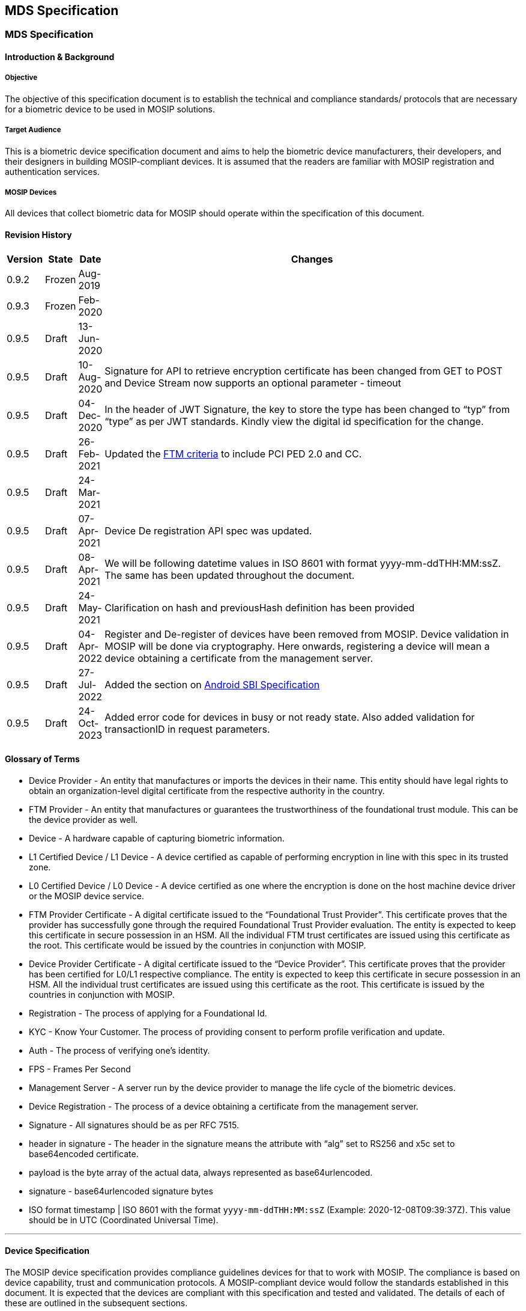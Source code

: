 == MDS Specification

=== MDS Specification 

==== Introduction & Background 

===== Objective 

The objective of this specification document is to establish the
technical and compliance standards/ protocols that are necessary for a
biometric device to be used in MOSIP solutions.

===== Target Audience 

This is a biometric device specification document and aims to help the
biometric device manufacturers, their developers, and their designers in
building MOSIP-compliant devices. It is assumed that the readers are
familiar with MOSIP registration and authentication services.

===== MOSIP Devices 

All devices that collect biometric data for MOSIP should operate within
the specification of this document.

==== Revision History 

[width="100%",cols="2%,1%,2%,95%",options="header",]
|===
|Version |State |Date |Changes
|0.9.2 |Frozen |Aug-2019 |

|0.9.3 |Frozen |Feb-2020 |

|0.9.5 |Draft |13-Jun-2020 |

|0.9.5 |Draft |10-Aug-2020 |Signature for API to retrieve encryption
certificate has been changed from GET to POST and Device Stream now
supports an optional parameter - timeout

|0.9.5 |Draft |04-Dec-2020 |In the header of JWT Signature, the key to
store the type has been changed to "`typ`" from "`type`" as per JWT
standards. Kindly view the digital id specification for the change.

|0.9.5 |Draft |26-Feb-2021 |Updated the
https://file+.vscode-resource.vscode-cdn.net/Users/keshavsingh/Downloads/MOSIP-Device-Service-Specification.md#certification[FTM
criteria] to include PCI PED 2.0 and CC.

|0.9.5 |Draft |24-Mar-2021 |

|0.9.5 |Draft |07-Apr-2021 |Device De registration API spec was updated.

|0.9.5 |Draft |08-Apr-2021 |We will be following datetime values in ISO
8601 with format yyyy-mm-ddTHH:MM:ssZ. The same has been updated
throughout the document.

|0.9.5 |Draft |24-May-2021 |Clarification on hash and previousHash
definition has been provided

|0.9.5 |Draft |04-Apr-2022 |Register and De-register of devices have
been removed from MOSIP. Device validation in MOSIP will be done via
cryptography. Here onwards, registering a device will mean a device
obtaining a certificate from the management server.

|0.9.5 |Draft |27-Jul-2022 |Added the section on
https://file+.vscode-resource.vscode-cdn.net/Users/keshavsingh/Downloads/MOSIP-Device-Service-Specification.md#android-sbi-specification[Android
SBI Specification]

|0.9.5 |Draft |24-Oct-2023 |Added error code for devices in busy or not
ready state. Also added validation for transactionID in request
parameters.
|===

==== Glossary of Terms 

* Device Provider - An entity that manufactures or imports the devices
in their name. This entity should have legal rights to obtain an
organization-level digital certificate from the respective authority in
the country.
* FTM Provider - An entity that manufactures or guarantees the
trustworthiness of the foundational trust module. This can be the device
provider as well.
* Device - A hardware capable of capturing biometric information.
* L1 Certified Device / L1 Device - A device certified as capable of
performing encryption in line with this spec in its trusted zone.
* L0 Certified Device / L0 Device - A device certified as one where the
encryption is done on the host machine device driver or the MOSIP device
service.
* FTM Provider Certificate - A digital certificate issued to the
"`Foundational Trust Provider`". This certificate proves that the
provider has successfully gone through the required Foundational Trust
Provider evaluation. The entity is expected to keep this certificate in
secure possession in an HSM. All the individual FTM trust certificates
are issued using this certificate as the root. This certificate would be
issued by the countries in conjunction with MOSIP.
* Device Provider Certificate - A digital certificate issued to the
"`Device Provider`". This certificate proves that the provider has been
certified for L0/L1 respective compliance. The entity is expected to
keep this certificate in secure possession in an HSM. All the individual
trust certificates are issued using this certificate as the root. This
certificate is issued by the countries in conjunction with MOSIP.
* Registration - The process of applying for a Foundational Id.
* KYC - Know Your Customer. The process of providing consent to perform
profile verification and update.
* Auth - The process of verifying one’s identity.
* FPS - Frames Per Second
* Management Server - A server run by the device provider to manage the
life cycle of the biometric devices.
* Device Registration - The process of a device obtaining a certificate
from the management server.
* Signature - All signatures should be as per RFC 7515.
* header in signature - The header in the signature means the attribute
with "`alg`" set to RS256 and x5c set to base64encoded certificate.
* payload is the byte array of the actual data, always represented as
base64urlencoded.
* signature - base64urlencoded signature bytes
* ISO format timestamp ++|++ ISO 8601 with the format
`yyyy-mm-ddTHH:MM:ssZ` (Example: 2020-12-08T09:39:37Z). This value
should be in UTC (Coordinated Universal Time).

'''''

==== Device Specification 

The MOSIP device specification provides compliance guidelines devices
for that to work with MOSIP. The compliance is based on device
capability, trust and communication protocols. A MOSIP-compliant device
would follow the standards established in this document. It is expected
that the devices are compliant with this specification and tested and
validated. The details of each of these are outlined in the subsequent
sections.

===== Device Capability 

The MOSIP-compliant device is expected to perform the following,

* Should have the ability to collect one or more biometric
* Should have the ability to sign the captured biometric image or
template.
* Should have the ability to protect secret keys
* Should have no mechanism to inject the biometric

===== Base Specifications for Devices 

For details about biometric data specifications please view the page
https://file+.vscode-resource.vscode-cdn.net/Users/keshavsingh/Downloads/Biometric-Specification.md[MOSIP
Biometric Specification].

We recommend that countries look at ergonomics, accessibility, ease of
usage, and common availability of devices while choosing devices for use
in registration and authentication scenarios.

'''''

==== Device Trust 

MOSIP-compliant devices provide a trusted environment for the devices to
be used in registration, KYC and AUTH scenarios. The trust level is
established based on the device support for trusted execution.

* L1 - The trust is provided by a secure chip with a secure execution
environment.
* L0 - The trust is provided at the software level. No hardware-related
trust exists. This type of compliance is used in controlled
environments.

===== Foundational Trust Module (FTM) 

The foundational trust module would be created using a secure
microprocessor capable of performing all required biometric processing
and secure storage of keys. The foundational device trust would satisfy
the below requirements.

* The module can securely generate, store and process cryptographic
keys.
* Generation of asymmetric keys and symmetric keys with TRNG.
* The module can protect keys from extraction.
* The module has to protect the keys from physical tampering,
temperature, frequency and voltage-related attacks.
* The module could withstand Hardware cloning.
* The module could withstand probing attacks
* The module provides memory segregation for cryptographic operations
and protection against buffer overflow attacks
* The module provides the ability to withstand cryptographic
side-channel attacks like Differential Power analysis attacks, Timing
attacks.
* CAVP validated the implementation of the cryptographic algorithm.
* The module can perform a cryptographically validatable secure boot.
* The module can run trusted applications.

The foundational device trust derived from this module is used to enable
trust-based computing for biometric capture. The foundational device
trust module provides a trusted execution environment based on the
following:

* Secure Boot
** Ability to cryptographically verify code before execution.
** Ability to check for integrity violations of the module/device.
** Halt upon failure.
** Ability to securely upgrade and perform forward-only upgrades, to
thwart downgrade attacks.
** SHA256 hash equivalent or above should be used for all hashing
requirements
** All root of trust is provisioned upon first boot or before.
** All upgrades would be considered a success only after the successful
boot with proper hash and signature verification.
** The boot should fail upon hash/signature failures and would never
operate in an intermediary state.
** A maximum of 10 failed attempts should lock the upgrade process and
brick the device. However, chip manufacturers can decide to be less than
10.
* Secure application
** Ability to run applications that are trusted.
** Protect against the downgrading of applications.
** Isolated memory to support cryptographic operations.
** All trust is anchored during the first boot and not modifiable.

*Certification*

The FTM should have at least one of the following certifications in each
category to meet the given requirement.

*Category: Cryptographic Algorithm Implementation*

* CAVP (RSA, AES, SHA256, TRNG (DRBGVS), ECC)

++{++% hint style="`info`" %} The supported algorithm and curves are
listed
https://file+.vscode-resource.vscode-cdn.net/Users/keshavsingh/Downloads/MOSIP-Device-Service-Specification.md#cryptography[here]
++{++% endhint %}

*Category: FTM Chip*

(ONE of the following certifications)

* FIPS 140-2 L3 or above
* PCI PTS 5 or above (Pre-certified)
* PCI - PED 2.0 or above (Pre-Certified)
* One of the following Common Criteria (CC) certification
** https://www.commoncriteriaportal.org/files/ppfiles/pp0035a.pdf
** https://www.commoncriteriaportal.org/files/ppfiles/pp0084a_pdf.pdf

*System/Device Level Tamper (optional)*

System/Device Level Tamper Responsiveness is recommended (not
mandatory). In this case, FTM should be capable of showcasing Tamper
Responsiveness (keys must be erased) against a tamper at the
system/device level.

*Threats to Protect*

The FTM should protect against the following threats.

* Hardware cloning attacks - Ability to protect against attacks that
could result in a duplicate with keys.
* Hardware Tamper attacks
** Physical tamper - No way to physically tamper and obtain its secrets.
** Voltage & frequency related attacks - Should shield against voltage
leaks and should prevent low voltage. The FTM should always be in either
the state operational normally or inoperable. The FTM should never be
operable when its input voltages are not met.
** Temperature attacks on the crypto block - Low or High the FTM are
expected to operate or reach an inoperable state. No state in between.
* Differential Power Analysis attack.
* Probing attacks - FTM should protect its surface area against any
probe-related attacks.
* Segregation of memory for execution of cryptographic operation (crypto
block should be protected from buffer overflow type attacks).
* Vulnerability of the cryptographic algorithm implementation.
* Attacks against secure boot & secure upgrade.
* TEE/Secure processor OS attack (if applicable).

*Foundational Trust Module Identity*

Upon FTM provider approval by the MOSIP adopters, the FTM provider would
submit a self-signed public certificate to the adopter. Let us call this
the FTM root. The adopter would use this certificate to seed their
device’s trust database. The FTM root and their key pairs should be
generated and stored in FIPS 140-2 Level 3 or more compliant devices
with no possible mechanism to extract the keys. The foundational module
upon its first boot is expected to generate a random asymmetric key pair
and provide the public part of the key to obtain a valid certificate.
The FTM provider would validate to ensure that the chip is unique and
would issue a certificate with the issuer set to an FTM certificate
chain. The entire certificate issuance would be in a secured
provisioning facility. Auditable upon notice by the adopters or its
approved auditors. The certificate issued to the module will have a
defined validity period as per the MOSIP certificate policy document
defined by the MOSIP adopters. This certificate and private key within
the FTM chip is expected to be in its permanent memory.

++{++% hint style="`info`" %} The validity of the chip certificate can
not exceed 20 years from the date of manufacturing. ++{++% endhint %}

===== Device 

MOSIP devices are most often used to collect biometrics. The devices are
expected to follow the specification for all levels of compliance and
their usage. The MOSIP devices fall under the category of Trust Level 3
(TL3) as defined in MOSIP architecture. At TL3 device is expected to be
whitelisted with a fully capable PKI and secure storage of keys at the
hardware.

* L0 - A device can obtain L0 certification when it uses a
software-level cryptographic library with no secure boot or FTM. These
devices will follow different device identities and the same would be
mentioned as part of exception flows.
* L1 - A device can obtain L1 certification when it is built in a secure
facility with one of the certified FTM.

*Device Identity*

All devices that connect to MOSIP must be identifiable. MOSIP believes
in cryptographic Identity as its basis for trust.

*Physical ID*

An identification mark that shows MOSIP compliance and a readable unique
device serial number (minimum of 12 alphanumeric characters) make and
model. The same information has to be available over a 2D QR Code or
Barcode. This is to help field support and validation.

*Digital ID*

A digital device ID in MOSIP would be a signed JSON (RFC 7515) as
follows:

....
{
  "serialNo": "Serial number",
  "make": "Make of the device",
  "model": "Model of the device",
  "type": "Type of the biometric device",
  "deviceSubType": "Subtypes of the biometric device",
  "deviceProvider": "Device provider name",
  "deviceProviderId": "Device provider id",
  "dateTime": "Current datetime in ISO format"
}
....

Signed with the JSON Web Signature (RFC 7515) using the "`Foundational
Trust Module`" Identity key, this data is the fundamental identity of
the device. Every MOSIP-compliant device will need the foundational
trust module.

The only exception to this rule is for the L0-compliant devices that
have the purpose of "`Registration`". L0 devices would sign the Digital
Id with the device key.

A signed digital ID would look as follows:

....
"digitalId": "base64urlencoded(header).base64urlencoded(payload).base64urlencoded(signature)"
....

The header in the digital id would have:

....
"alg": "RS256",
"typ": "JWT",
"x5c": "<Certificate of the FTM chip, If in case the chain of certificates are sent then the same will be ignored">
....

MOSIP assumes that the first certificate in the x5c is the FTM’s chip
public certificate issued by the FTM root certificate.

An unsigned digital ID would look as follows:

....
"digitalId": "base64urlencoded(payload)"
....

Payload is the Digital ID JSON object.

++{++% hint style="`info`" %} For an L0 unregistered device, the digital
id will be unsigned. In all other scenarios, except for a discovery
call, the digital ID will be signed either by the chip key (L1) or the
device key (L0). ++{++% endhint %}

*Accepted Values for Digital ID*

[width="100%",cols="6%,94%",options="header",]
|===
|Parameters |Description
|serialNo |
|make |
|model |
|type |
|deviceSubType |
|deviceProvider |
|dateTime |
|===

===== Keys 

List of keys used in the device and their explanation.

* *Device Key*

Each biometric device would contain an authorized private key after the
device registration. This key is rotated frequently based on the
requirement of the respective adopter of MOSIP. By default, MOSIP
recommends a 30-day key rotation policy for the device key. The device
keys are created by the device providers inside the FTM during a
successful registration. The device keys are used for signing the
biometric. More details of the signing and its usage will be
https://file+.vscode-resource.vscode-cdn.net/Users/keshavsingh/Downloads/MOSIP-Device-Service-Specification.md#device-service-communication-interfaces[here].
This key is issued by the device provider and the certificate of the
device key is issued by the device provider key which in turn is issued
by the MOSIP adopter after approval of the device provider’s specific
model.

* *FTM Key*

The FTM key is the root of the identity. This key is created by the FTM
provider during the manufacturing/provisioning stage. This is a
permanent key and would never be rotated. This key is used to sign the
Digital ID.

* *MOSIP Key*

The MOSIP key is the public key provided by the MOSIP adopter. This key
is used to encrypt the biometric. Details of the encryption are listed
below. We recommend rotating this key every 1 year.

==== Device Service - Communication Interfaces 

The section explains the necessary details of the biometric device
connectivity, accessibility, discover-ability and protocols used to
build and communicate with the device.

The device should implement only the following set of APIs. All the APIs
are independent of the physical layer and the operating system, with the
invocation being different across operating systems. While the operating
system names are defined in this spec a similar technology can be used
for unspecified operating systems. It is expected that the device
service ensures that the device is connected locally to the host.

===== Device Discovery 

Device discovery would be used to identify MOSIP-compliant devices in a
system by the applications. The protocol is designed as a simple
plug-and-play with all the necessary abstractions to the specifics.

*Device Discovery Request*

....
{
  "type": "type of the device"
}
....

*Accepted Values for Device Discovery Request*

* type - "`Biometric Device`", "`Finger`", "`Face`", "`Iris`"

++{++% hint style="`info`" %} "`Biometric Device`" - is a special type
and is used in case you are looking for any biometric device. ++{++%
endhint %}

*Device Discovery Response*

....
[
  {
    "deviceId": "Internal ID",
    "deviceStatus": "Device status",
    "certification": "Certification level",
    "serviceVersion": "Device service version",
    "deviceSubId": ["Array of supported device sub Ids"],
    "callbackId": "Base URL to reach the device",
    "digitalId": "Unsigned Digital ID of the device",
    "deviceCode": "Same as serialNo in digital ID",
    "specVersion": ["Array of supported MDS specification version"],
    "purpose": "Auth or Registration or empty if not registered",
    "error": {
      "errorCode": "101",
      "errorInfo": "Invalid JSON Value Type For Discovery.."
    }
  },
  ...
]
....

*Accepted Values for Device Discovery Response*

[width="100%",cols="3%,97%",options="header",]
|===
|Parameters |Description
|deviceStatus |

|certification |Allowed values are "`L0`" or "`L1`" based on the level
of certification.

|serviceVersion |Device service version.

|deviceId |Internal ID to identify the actual biometric device within
the device service.

|deviceSubId |

|callbackId |

|digitalId |Digital ID as per the Digital ID definition but it will not
be signed.

|deviceCode |Same as serialNo in digital ID.

|specVersion |An array of supported MDS specification versions. The
array element zero will always contain the spec version using which the
response is created.

|purpose |Purpose of the device in the MOSIP ecosystem. Allowed values
are "`Auth`" or "`Registration`".

|error |Relevant errors as defined under the
https://file+.vscode-resource.vscode-cdn.net/Users/keshavsingh/Downloads/MOSIP-Device-Service-Specification.md#error-codes[error
section] of this document.

|error.errorCode |A standardized error code is defined in the
https://file+.vscode-resource.vscode-cdn.net/Users/keshavsingh/Downloads/MOSIP-Device-Service-Specification.md#error-codes[error
code section].

|error.errorInfo |Description of the error that can be displayed to the
end user. Multi-lingual support.
|===

++{++% hint style="`info`" %}

* The response is an array that we could have a single device
enumerating with multiple biometric options.
* The service should ensure to respond only if the type parameter
matches the type of device or the type parameter is a "`Biometric
Device`".
* This response is a direct JSON as shown in the response. ++{++%
endhint %}

*Windows/Linux*

All the device API will be based on the HTTP specification. The device
always binds to any of the available ports ranging from 4501 - 4600. The
IP address used for binding has to be 127.0.0.1 and not localhost.

The applications that require access to MOSIP devices could discover
them by sending the HTTP request to the supported port range. We will
call this port the device++_++service++_++port in the rest of the
document.

*_HTTP Request:_*

....
MOSIPDISC http://127.0.0.1:<device_service_port>/device
HOST: 127.0.0.1: <device_service_port>
EXT: <app name>
....

*_HTTP Response:_*

....
HTTP/1.1 200 OK
CACHE-CONTROL:no-store
LOCATION:http://127.0.0.1:<device_service_port>
Content-Length: length in bytes of the body
Content-Type: application/json
Connection: Closed
....

++{++% hint style="`info`" %}

* The payloads are JSON in both cases and are part of the body.
* CallbackId would be set to the
`http://127.0.0.1:++<++device++_++service++_++port++>++/`. So, the
caller will use the respective HTTP verb/method and the URL to call the
service. ++{++% endhint %}

*Android*

For details on android specifications please view the section -
https://file+.vscode-resource.vscode-cdn.net/Users/keshavsingh/Downloads/MOSIP-Device-Service-Specification.md#android-sbi-specification[Android
SBI Specification].

===== Device Info 

The device information API would be used to identify the MOSIP-compliant
devices and their status by the applications.

*Device Info Request*

NA

*Accepted Values for Device Info Request*

NA

*Device Info Response*

....
[
  {
    "deviceInfo": {
      "deviceStatus": "Current status",
      "deviceId": "Internal ID",
      "firmware": "Firmware version",
      "certification": "Certification level",
      "serviceVersion": "Device service version",
      "deviceSubId": ["Array of supported device sub Ids"],
      "callbackId": "Baseurl to reach the device",
      "digitalId": "Signed digital id as described in the digital id section of this document.",
      "deviceCode": "Same as serialNo in digital ID",
      "env": "Target environment",
      "purpose": "Auth or Registration",
      "specVersion": ["Array of supported MDS specification version"],
    },
    "error": {
      "errorCode": "101",
      "errorInfo": "Invalid JSON Value "
    }
  }
  ...
]
....

So the API would respond in the following format.

....
[
  {
    "deviceInfo": "base64urlencode(header).base64urlencode(payload).base64urlencode(signature)"
    "error": {
      "errorCode": "100",
      "errorInfo": "Device not registered. In this case, the device info will be only base64urlencode(payload)"
    }
  }
]
....

*Allowed values for Device Info Response*

[width="100%",cols="5%,95%",options="header",]
|===
|Parameters |Description
|deviceInfo |

|deviceInfo.deviceStatus |

|deviceInfo.deviceId |Internal Id to identify the actual biometric
device within the device service.

|deviceInfo.firmware |

|deviceInfo.certification |

|deviceInfo.serviceVersion |The version of the MDS specification that is
supported.

|deviceInfo.deviceId |Internal ID to identify the actual biometric
device within the device service.

|deviceSubId |

|deviceInfo.callbackId |

|deviceInfo.digitalId |

|deviceInfo.env |

|deviceInfo.purpose |

|deviceInfo.specVersion |An array of supported MDS specification
versions. The array element Zero will always contain the spec version
using which the response is created.

|error |Relevant errors as defined under the
https://file+.vscode-resource.vscode-cdn.net/Users/keshavsingh/Downloads/MOSIP-Device-Service-Specification.md#error-codes[error
section] of this document.

|error.errorCode |A standardized error code is defined in the
https://file+.vscode-resource.vscode-cdn.net/Users/keshavsingh/Downloads/MOSIP-Device-Service-Specification.md#error-codes[error
code section].

|error.errorInfo |Description of the error that can be displayed to the
end user. Multi-lingual support.
|===

++{++% hint style="`info`" %}

* The response is an array that we could have a single device
enumerating with multiple biometric options.
* The service should ensure to respond only if the type parameter
matches the type of device or the type parameter is a "`Biometric
Device`". ++{++% endhint %}

*Windows/Linux*

The applications that require more details of the MOSIP devices could
get them by sending the HTTP request to the supported port range. The
device always binds to any of the available ports ranging from 4501 -
4600. The IP address used for binding has to be 127.0.0.1 and not
localhost.

*_HTTP Request:_*

....
MOSIPDINFO http://127.0.0.1:<device_service_port>/info
HOST: 127.0.0.1:<device_service_port>
EXT: <app name>
....

*_HTTP Response:_*

....
HTTP/1.1 200 OK
CACHE-CONTROL:no-store
LOCATION:http://127.0.0.1:<device_service_port>
Content-Length: length in bytes of the body
Content-Type: application/json
Connection: Closed
....

++{++% hint style="`info`" %} The payloads are JSON in both cases and
are part of the body. ++{++% endhint %}

*Android*

For details on android specifications please view the section -
https://file+.vscode-resource.vscode-cdn.net/Users/keshavsingh/Downloads/MOSIP-Device-Service-Specification.md#android-sbi-specification[Android
SBI Specification].

===== Capture 

The capture request would be used to capture a biometric from
MOSIP-compliant devices by the applications. The captured call will
respond with success to only one call at a time. So, in case of a
parallel call, the device info details are sent with the status
"`Busy`".

*Capture Request*

....
{
  "env": "Target environment",
  "purpose": "Auth or Registration",
  "specVersion": "Expected version of the MDS spec",
  "timeout": "Timeout for capture",
  "captureTime": "Capture request time in ISO format",
  "domainUri": "URI of the auth server",
  "transactionId": "Transaction Id for the current capture",
  "bio": [
    {
      "type": "Type of the biometric data",
      "count":  "Finger/Iris count, in case of face max, is set to 1",
      "bioSubType": ["Array of subtypes"],
      "requestedScore": "Expected quality score that should match to complete a successful capture",
      "deviceId": "Internal Id",
      "deviceSubId": "Specific Device Sub Id",
      "previousHash": "Hash of the previous block"
    }
  ],
  "customOpts": {
    //Max of 50 key-value pairs. This is so that vendor-specific parameters can be sent if necessary. The values cannot be hardcoded and have to be configured by the apps server and should be modifiable upon need by the applications. Vendors are free to include additional parameters and fine-tuning parameters. None of these values should go undocumented by the vendor. No sensitive data should be available in the customOpts.
  }
}
....

++{++% hint style="`info`" %} The count value should be driven by the
count of the bioSubType for Iris and Finger. For Face, there will be no
bioSubType but the count should be "`1`". ++{++% endhint %}

*Allowed Values for Capture Request*

[width="100%",cols="4%,96%",options="header",]
|===
|Parameters |Description
|env |

|purpose |

|specVersion |Expected version of MDS specification.

|timeout |

|captureTime |

|domainUri |

|transactionId |

|bio.type |Allowed values are "`Finger`", "`Iris`" or "`Face`".

|bio.count |

|bio.bioSubType |

|bio.requestedScore |Upon reaching the quality score the biometric
device is expected to auto-capture the image. If the requested score is
not met, until the timeout, the best frame during the capture sequence
must be captured/returned. This value will be scaled from 0 - 100 for
NFIQ v1.0. The logic for scaling is mentioned below.

|bio.deviceId |Internal Id to identify the actual biometric device
within the device service.

|bio.deviceSubId |

|bio.previousHash |For the first capture, the previousHash is the SHA256
hash of an empty UTF-8 string. From the second capture the previous
capture’s "`hash`" is used as input. This is used to chain all the
captures across modalities so all captures have happened for the same
transaction and during the same time.

|customOpts |
|===

NFIQ v1.0 on a scale of 0-100 (quality score).

[cols=",",options="header",]
|===
|Scale |NFIQ v1.0
|81 - 100 |1
|61 - 80 |2
|41 - 60 |3
|21 - 40 |4
|0 - 20 |5
|===

*Capture Response*

....
{
  "biometrics": [
    {
      "specVersion": "MDS spec version",
      "data": {
        "digitalId": "digital Id as described in this document",
        "deviceCode": "Same as serialNo in digital ID",
        "deviceServiceVersion": "MDS version",
        "bioType": "Finger",
        "bioSubType": "UNKNOWN",
        "purpose": "Auth or Registration",
        "env": "Target environment",
        "domainUri": "URI of the auth server",
        "bioValue": "Encrypt biodata (ISO) with random 256-bit AES key (session key) and encode encrypted biodata with base64 URL safe encoding.",
        "transactionId": "Unique transaction id",
        "timestamp": "Capture datetime in ISO format",
        "requestedScore": "Floating point number to represent the minimum required score for the capture",
        "qualityScore": "Floating point number representing the score for the current capture"
      },
      "hash": "sha256 in hex format in upper case (previous "hash" + sha256 hash of the current biometric ISO data before encryption)",
      "sessionKey": "Encrypt the session key (used to encrypt the bioValue) with MOSIP public key and encode encrypted session key with base64 URL safe encoding.",
      "thumbprint": "SHA256 representation of the certificate (HEX encoded) that was used for encryption of session key. All texts to be treated as uppercase without any spaces or hyphens.",
      "error": {
        "errorCode": "101",
        "errorInfo": "Invalid JSON Value"
      }
    },
    {
      "specVersion": "MDS spec version",
      "data": {
        "digitalId": "Digital Id as described in this document",
        "deviceCode": "Same as serialNo in digital ID",
        "deviceServiceVersion": "MDS version",
        "bioType": "Finger",
        "bioSubType": "Left IndexFinger",
        "purpose": "Auth or Registration",
        "env": "target environment",
        "domainUri": "URI of the auth server",
        "bioValue": "Encrypt biodata (ISO) with random 256-bit AES key (session key) and encode encrypted biodata with base64 URL safe encoding.",
        "transactionId": "unique transaction id",
        "timestamp": "Capture datetime in ISO format",
        "requestedScore": "Floating point number to represent the minimum required score for the capture",
        "qualityScore": "Floating point number representing the score for the current capture"
      },
      "hash": "sha256 in hex format in upper case (previous "hash" + sha256 hash of the current biometric ISO data before encryption)",
      "sessionKey": "Encrypt the session key (used to encrypt the biovalue) with MOSIP public key and encode encrypted session key with base64 URL safe encoding.",
      "thumbprint": "SHA256 representation of the certificate (HEX encoded) that was used for encryption of session key. All texts to be treated as uppercase without any spaces or hyphens.",
      "error": {
        "errorCode": "101",
        "errorInfo": "Invalid JSON Value"
      }
    }
  ]
}
....

*Accepted Values for Capture Response*

[width="100%",cols="7%,93%",options="header",]
|===
|Parameters |Description
|specVersion |The version of the MDS specification using which the
response was generated.

|data |

|data.digitalId |

|data.deviceCode |Same as serialNo in digital ID.

|data.deviceServiceVersion |MDS version

|data.bioType |Allowed values are "`Finger`", "`Iris`" or "`Face`".

|data.bioSubType |

|data.purpose |

|data.env |

|data.domainUri |

|data.bioValue |Biometric data is encrypted with a random symmetric (AES
GCM) key and base-64-URL encoded. For symmetric key encryption of
bioValue, (biometrics.data.timestamp XOR transactoinId) is computed and
the last 16 bytes and the last 12 bytes of the results are set as the
aad and the IV(salt) respectively. Look at the Authentication document
to understand more about encryption.

|data.transactionId |Same transactionId shared in the request should be
used.

|data.timestamp |

|data.requestedScore |Floating point number to represent the minimum
required score for the capture. This value will be scaled from 0 - 100
for NFIQ v1.0. The logic for scaling is mentioned above.

|data.qualityScore |The floating point number represents the score for
the current capture. This value will be scaled from 0 - 100 for NFIQ
v1.0. The logic for scaling is mentioned above.

|hash |sha256 in hex format in upper case (previous "`hash`" {plus}
sha256 hash of the current biometric ISO data before encryption)

|sessionKey |The session key (used for the encryption of the biodata
(ISO)) is encrypted using the MOSIP public certificate with
RSA/ECB/OAEPWITHSHA-256ANDMGF1PADDING algorithm and then encode the
encrypted session key with base64 URL safe encoding.

|thumbprint |SHA256 representation of the certificate (HEX encoded) that
was used for encryption of the session key. All texts are to be treated
as uppercase without any spaces or hyphens.

|error |Relevant errors as defined under the
https://file+.vscode-resource.vscode-cdn.net/Users/keshavsingh/Downloads/MOSIP-Device-Service-Specification.md#error-codes[error
section] of this document.

|error.errorCode |Standardized error code defined in the
https://file+.vscode-resource.vscode-cdn.net/Users/keshavsingh/Downloads/MOSIP-Device-Service-Specification.md#error-codes[error
code section].

|error.errorInfo |Description of the error that can be displayed to the
end-user. Multi-lingual support.
|===

The entire data object is sent in JWT format. So, the data object will
look like this:

....
"data" : "base64urlencode(header).base64urlencode(payload).base64urlencode(signature)
payload - is defined as the entire byte array of the data block.
....

*Windows/Linux*

The applications that require capturing biometric data from a MOSIP
device could do so by sending the HTTP request to the supported port
range.

*_HTTP Request:_*

....
CAPTURE [http://127.0.0.1:<device_service_port>/capture](http://127.0.0.1/capture)
HOST: 127.0.0.1: <apps port>
EXT: <app name>
....

*_HTTP Response:_*

....
HTTP/1.1 200 OK
CACHE-CONTROL:no-store
LOCATION:[http://127.0.0.1](http://127.0.0.1):<device_service_port>
Content-Length: length in bytes of the body
Content-Type: application/json
Connection: Closed
....

++{++% hint style="`info`" %} The payloads are JSON in both cases and
are part of the body. ++{++% endhint %}

*Android*

For details on android specifications please view the section -
https://file+.vscode-resource.vscode-cdn.net/Users/keshavsingh/Downloads/MOSIP-Device-Service-Specification.md#android-sbi-specification[Android
SBI Specification].

===== Device Stream 

The device would open a stream channel to send live video streams. This
would help when there is an assisted operation to collect biometrics.
Please note the stream APIs are available only for the registration
environment.

Used only for registration module-compatible devices. This API is
visible only for the devices that are registered for the purpose of
"`Registration`".

*Device Stream Request*

....
{
  "deviceId": "Internal Id",
  "deviceSubId": "Specific device sub Id",
  "timeout": "Timeout for stream"
}
....

*Allowed Values for device Stream Request*

[width="100%",cols="2%,98%",options="header",]
|===
|Parameters |Description
|deviceId |Internal Id to identify the actual biometric device within
the device service.

|deviceSubId |

|timeout |
|===

*Device Stream Response*

Live Video stream with a quality of 3 frames per second or more using
https://en.wikipedia.org/wiki/Motion_JPEG[M-JPEG].

++{++% hint style="`info`" %} The preview should have quality markings
and segment markings. The preview would also be used to display an error
message on the user screen. All error messages should be localized.
++{++% endhint %}

*Error Response for Device Stream*

....
{
  "error": {
    "errorCode": "202",
    "errorInfo": "No Device Connected."
  }
}
....

*Windows/Linux*

The applications that require more details of the MOSIP devices could
get them by sending the HTTP request to the supported port range.

*_HTTP Request:_*

....
STREAM   http://127.0.0.1:<device_service_port>/stream
HOST: 127.0.0.1: <apps port>
EXT: <app name>
....

*_HTTP Response:_* HTTP Chunk of frames to be displayed. Minimum frames
3 per second.

*Android*

For details on android specifications please view the section -
https://file+.vscode-resource.vscode-cdn.net/Users/keshavsingh/Downloads/MOSIP-Device-Service-Specification.md#android-sbi-specification[Android
SBI Specification].

===== Registration Capture 

The registration client application will discover the device. Once the
device is discovered the status of the device is obtained with the
device info API. During the registration, the registration client sends
the RCAPTURE API and the response will provide the actual biometric data
in a digitally signed non-encrypted form. When the Device Registration
Capture API is called the frames should not be added to the stream. The
device is expected to send the images in ISO format.

The `requestedScore` is on a scale of 1-100 (NFIQ v2.0 for
fingerprints). So, in cases where you have four fingers the average of
all will be considered for the capture threshold. The device would
always send the best frame during the capture time even if the requested
score is not met.

The API is used by devices that are compatible with the registration
module. This API should not be supported by devices that are compatible
with authentication.

*Registration Capture Request*

....
{
  "env":  "Target environment",
  "purpose": "Auth or Registration",
  "specVersion": "Expected MDS spec version",
  "timeout": "Timeout for registration capture",
  "captureTime": "Time of capture request in ISO format",
  "transactionId": "Transaction Id for the current capture",
  "bio": [
    {
      "type": "Type of the biometric data",
      "count":  "Finger/Iris count, in case of face max, is set to 1",
      "bioSubType": ["Array of subtypes"], //Optional
      "exception": ["Finger or Iris to be excluded"],
      "requestedScore": "Expected quality score that should match to complete a successful capture",
      "deviceId": "Internal Id",
      "deviceSubId": "Specific device Id",
      "previousHash": "Hash of the previous block"
    }
  ],
  "customOpts": {
    //max of 50 key-value pairs. This is so that vendor-specific parameters can be sent if necessary. The values cannot be hardcoded and have to be configured by the apps server and should be modifiable upon need by the applications. Vendors are free to include additional parameters and fine-tuning parameters. None of these values should go undocumented by the vendor. No sensitive data should be available in the customOpts.
  }
}
....

++{++% hint style="`info`" %} To capture the exception photo exception
value for Iris or Finger should be sent in bio.exception for bio.type =
'`Face`'. ICAO checks are not mandatory here but one face must be
present within the frame. ++{++% endhint %}

*Accepted Values for Registration Capture Request*

[width="100%",cols="4%,96%",options="header",]
|===
|Parameters |Description
|env |

|purpose |

|specVersion |Expected version of MDS specification.

|timeout |

|captureTime |

|transactionId |

|bio.type |Allowed values are "`Finger`", "`Iris`" or "`Face`".

|bio.count |

|bio.bioSubType |

|bio.exception |

|bio.requestedScore |Upon reaching the quality score the biometric
device is expected to auto capture the image.

|bio.deviceId |Internal Id to identify the actual biometric device
within the device service.

|bio.deviceSubId |

|bio.previousHash |For the first capture the previousHash is the SHA256
hash of an empty UTF-8 string. From the second capture the previous
capture’s "`hash`" is used as input. This is used to chain all the
captures across modalities so all captures have happened for the same
transaction and during the same time.

|customOpts |
|===

*Registration Capture Response*

....
{
  "biometrics": [
    {
      "specVersion": "MDS Spec version",
      "data": {
        "digitalId": "Digital id of the device as per the Digital Id definition..",
        "bioType": "Biometric type",
        "deviceCode": "Same as serialNo in digital ID",
        "deviceServiceVersion": "MDS version",
        "bioSubType": "Left IndexFinger",
        "purpose": "Auth or Registration",
        "env": "Target environment",
        "bioValue": "base64urlencoded biometrics (ISO format)",
        "transactionId": "Unique transaction id sent in request",
        "timestamp": "2019-02-15T10:01:57Z",
        "requestedScore": "Floating point number to represent the minimum required score for the capture. This ranges from 0-100.",
        "qualityScore": "Floating point number representing the score for the current capture. This ranges from 0-100."
      },
      "hash": "sha256 in hex format in upper case (previous "hash" + sha256 hash of the current biometric ISO data)",    
      "error": {
        "errorCode": "101",
        "errorInfo": "Invalid JSON Value Type For Discovery.. ex: {type: 'Biometric Device' or 'Finger' or 'Face' or 'Iris' } "
      }
    },
    {
      "specVersion": "MDS Spec version",
      "data": {
        "deviceCode": "Same as serialNo in digital ID",
        "bioType": "Finger",
        "digitalId": "Digital id of the device as per the Digital Id definition.",
        "deviceServiceVersion": "MDS version",
        "bioSubType": "Left MiddleFinger",
        "purpose": "Auth or Registration",
        "env": "Target environment",
        "bioValue": "base64urlencoded extracted biometric (ISO format)",
        "transactionId": "Unique transaction id sent in request",
        "timestamp": "2019-02-15T10:01:57Z",
        "requestedScore": "Floating point number to represent the minimum required score for the capture. This ranges from 0-100",
        "qualityScore": "Floating point number representing the score for the current capture. This ranges from 0-100"
      },
      "hash": "sha256 in hex format in upper case (previous "hash" + sha256 hash of the current biometric ISO data)",
      "error": {
        "errorCode": "101",
        "errorInfo": "Invalid JSON Value Type For Discovery.. ex: {type: 'Biometric Device' or 'Finger' or 'Face' or 'Iris' }"
      }
    }
  ]
}
....

*Allowed Values for Registration Capture Response*

[width="100%",cols="8%,92%",options="header",]
|===
|Parameters |Description
|specVersion |Version of the MDS specification using which the response
was generated.

|data |

|data.bioType |Allowed values are "`Finger`", "`Iris`" or "`Face`".

|data.digitalId |

|data.bioSubType |

|data.deviceServiceVersion |MDS Version

|data.env |

|data.purpose |

|data.bioValue |Base64-URL-encoded biometrics (in ISO format)

|data.transactionId |Same transactionId shared in the request should be
used.

|data.timestamp |

|data.requestedScore |Floating point number to represent the minimum
required score for the capture.

|data.qualityScore |Floating point number representing the score for the
current capture.

|hash |sha256 in hex format in upper case (previous "`hash`" {plus}
sha256 hash of the current biometric ISO data).

|error |Relevant errors as defined under the
https://file+.vscode-resource.vscode-cdn.net/Users/keshavsingh/Downloads/MOSIP-Device-Service-Specification.md#error-codes[error
section] of this document.

|error.errorCode |Standardized error code defined in the
https://file+.vscode-resource.vscode-cdn.net/Users/keshavsingh/Downloads/MOSIP-Device-Service-Specification.md#error-codes[error
code section].

|error.errorInfo |Description of the error that can be displayed to end
user. Multi lingual support.
|===

*Windows/Linux*

The applications that require more details of the MOSIP devices could
get them by sending the HTTP request to the supported port range.

*_HTTP Request:_*

....
RCAPTURE  http://127.0.0.1:<device_service_port>/capture
HOST: 127.0.0.1: <apps port>
EXT: <app name>
....

*_HTTP Response:_* HTTP response.

*Android*

For details on android specifications please view the section -
https://file+.vscode-resource.vscode-cdn.net/Users/keshavsingh/Downloads/MOSIP-Device-Service-Specification.md#android-sbi-specification[Android
SBI Specification].

'''''

==== Certificates 

The MOSIP server would provide the following retrieve encryption
certificate API which is white-listed to the management servers of the
device provider or their partners.

===== Retrieve Encryption Certificate Request URL 

`POST https://++{++base++_++url}/v1/masterdata/device/encryptioncertficates`

*Version:* v1

===== Retrieve Encryption Certificate Request 

....
{
  "id": "io.mosip.auth.country.certificate",
  "version": "certificate server API version as defined above",
  "request": {
    "data": {
      "env":  "target environment",
      "domainUri": "uri of the auth server"
    }
  },
  "requesttime": "current timestamp in ISO format"
}
....

The request is sent in a JWT format. So the final request will look like
this:

....
"request": {
  "data": "base64urlencode(header).base64urlencode(payload).base64urlencode(signature)"
}
....

===== Accepted Values for Retrieve Certificate Request 

....
env - Allowed values are Staging| Developer| Pre-Production | Production
domainUri - unique uri per auth providers. This can be used to federate across multiple providers or countries or unions.
....

===== Encryption Certificate Response 

....
{
  "id": "io.mosip.auth.country.certificate",
  "version": "certificate server API version as defined above",
  "responsetime": "Current time in ISO format",
  "response": [
    {
      "certificate": "base64encoded certificate as x509 V3 format"
    }
  ]
}
....

The entire response is sent in a JWT format. So the final response will
look like this:

....
"response" : "base64urlencode(header).base64urlencode(payload).base64urlencode(signature)"
....

'''''

==== Management Server and Management Client 

===== Management Server Functionalities and Interactions 

The management server has the following objectives.

[arabic]
. Validate the devices to ensure they genuine devices from the
respective device provider. This can be achieved using the device info
and the certificates for the Foundational Trust Module.
. Register the genuine device with the MOSIP device server.
. Manage/Sync time between the end device and the server. The time to be
synced should be the only trusted time accepted by the device.
. Ability to issue commands to the end device for
[arabic]
.. De-registration of the device (Device Keys)
.. Collect device information to maintain, manage, support and upgrade a
device remotely.
. A central repository of all the approved devices from the device
provider.
. Safe storage of keys using HSM FIPS 140-2 Level 3. These keys are used
to issue the device certificate upon registration. The Management Server
is created and hosted by the device provider outside of MOSIP software.
The communication protocols between the MDS and the Management Server
can be decided by the respective device provider. Such communication
should be restricted to the above-specified interactions only. No
transactional information should be sent to this server.
. Should have the ability to push updates from the server to the client
devices.

++{++% hint style="`info`" %} _As there is no adopter-specific
information being exchanged at the management server or the FTM
provisioning server, there are no mandates from MOSIP where these are
located globally. However, the adopter is recommended to have an audit
and contractual mechanisms to validate the compliance of these
components at any point in time._ ++{++% endhint %}

===== Management Client 

The management client is the interface that connects the device with the
respective management server. The communication between the management
server and its clients must be designed with scalability, robustness,
performance and security. The management server may add many more
capabilities than what is described here, But the basic security
objectives should be met at all times irrespective of the offerings.

[arabic]
. For better and more efficient handling of the device at large volumes,
we expect the devices to auto-register to the Management Server.
. All communication to the server and from the server should follow the
below properties.
[arabic]
.. All communication is digitally signed with the approved algorithms
.. All communication to the server is encrypted using one of the
approved public key cryptography (HTTPS – TLS1.2/1.3 is required with
one of the
https://file+.vscode-resource.vscode-cdn.net/Users/keshavsingh/Downloads/MOSIP-Device-Service-Specification.md#cryptography[approved
algorithms].
.. All request has timestamps attached in ISO format to the milliseconds
inside the signature.
.. All communication back and forth should have the signed digital id as
one of the attributes.
. It’s expected that auto-registration has an absolute way to identify
and validate the devices.
. The management client should be able to detect the devices in a
plug-and-play model.
. All key rotations should be triggered from the server.
. Should have the ability to detect if it’s speaking to the right
management server.
. All upgrades should be verifiable and the client should have the
ability to verify software upgrades.
. Should not allow any downgrade of software.
. Should not expose any API to capture biometrics. The management server
should have no ability to trigger a capture request.
. No logging of biometric data is allowed. (Both in the encrypted and
unencrypted format)

'''''

==== Compliance 

*L1 Certified Device / L1 Device* - A device certified as capable of
performing encryption on the device inside its trusted zone. +
*L0 Certified Device / L0 Device* - A device certified as one where the
encryption is done on the host inside its device driver or the MOSIP
device service.

===== Secure Provisioning 

Secure provisioning applies to both the FTM and the Device providers.

[arabic]
. The devices and FTM should have a mechanism to protect against
fraudulent attempts to create or replicate.
. The device and FTM trust should be programmed in a secure facility
that is certified by the respective MOSIP adopters.
. The organization should have a mechanism to segregate the FTMs and
Devices built for MOSIP using a cryptographically valid and repeatable
process.
. All debug options within the FTM or device should be disabled
permanently
. All key creations need for provisioning should happen automatically
using FIPS 140-2 Level 3 or higher devices. No individual or group or
organization should have a mechanism to influence this behaviour.
. Before the devices/FTM leaves the secure provisioning facility all the
necessary trust should be established and should not be re-programmable.

++{++% hint style="`info`" %}

* As there is no adopter-specific information being exchanged at the
management server or the FTM provisioning server, there are no mandates
from MOSIP where these are located globally. However, the adopter is
recommended to have an audit and contractual mechanisms to validate the
compliance of these components at any point in time.++*++ ++{++% endhint
%}

===== Compliance Level 

[cols=",",options="header",]
|===
|API |Compatible
|Device Discovery |L0/L1
|Device Info |L0/L1
|Capture |L1
|Registration Capture |L0/L1
|===

'''''

==== Cryptography 

Supported algorithms:

[width="100%",cols="38%,12%,6%,44%",options="header",]
|===
|Usage |Algorithm |Key Size |Storage
|Encryption of biometrics - Session Key |AES |++>++=256 |No storage, Key
is created with TRNG/DRBG inside FTM

|Encryption session key data outside of FTM |RSA OAEP |++>++=2048 |FTM
trusted memory

|Encryption session key data outside of FTM |ECC curve 25519 |++>++=256
|FTM trusted memory

|Biometric Signature |RSA |++>++=2048 |Key never leaves FTM created and
destroyed

|Biometric Signature |ECC curve 25519 |++>++=256 |Key never leaves FTM
created and destroyed

|Secure Boot |RSA |++>++=256 |FTM trusted memory

|Secure Boot |ECC curve 25519 |++>++=256 |FTM trusted memory
|===

++{++% hint style="`info`" %} No other ECC curves are supported. ++{++%
endhint %}

==== Signature 

In all the above APIs, some of the requests and responses are signed
with various keys to verify the requester’s authenticity. Here we have
detailed the key used for signing a particular block in a request or
response body of various APIs.

[width="100%",cols="22%,7%,71%",options="header",]
|===
|Request/Response |Block |Signature Key
|Device Discovery Response |Device Info |NA as it will not be signed
|Device Discovery Response |Digital ID |NA as it will not be signed
|Device Info Response |Device Info |
|Device Info Response |Digital ID |
|Capture Response |Data |Device key is used
|Capture Response |Digital ID |FTM chip key is used
|Registration Capture Response |Data |Device key is used
|Registration Capture Response |Digital ID |
|===

==== Android SBI Specification 

This section explains the mechanism for the SBI devices to communicate
in the android operating system.

===== Status 

Draft document V 0.9

===== Approach 

Discovery will return the appId of the discovered items. Users will be
given a choice to choose one of the discovered SBI app. The selected app
responds back to the intent using the default intent callback
functionality.

===== Device Discovery 

_Request_: io.sbi.device +
&#xNAN;_action_: io.sbi.device +
&#xNAN;_data_: no change +
&#xNAN;_type_: application/json +
&#xNAN;_Request Schema_: No change in the data structure. The serialized
request data as byte array is set in the intent extras with the key as
“input”. +
&#xNAN;_Response Schema_: No change in the data structure. The
serialized response data (byte array) is set in the intent extras with
the key as “response”.

_callbackId_ should be set to the appId, and can not be empty in
android.

===== Device Info 

_Request_: appId.Info +
&#xNAN;_action_: appId.Info +
&#xNAN;_data_: no change +
&#xNAN;_type_: application/json +
&#xNAN;_Request Schema_: No change in the data structure. The serialized
request data as a byte array is set in the intent extras with the key as
“input”. +
&#xNAN;_Response Schema_: No change in the data structure. The
serialized response data as a byte array is set in the intent extras
with the key as “response”.

_deviceInfo_: _callbackId_ should be set to the appId, can not be empty
in android.

===== Capture 

_Request_: appId.Capture +
&#xNAN;_action_: appId.Capture +
&#xNAN;_data_: no change +
&#xNAN;_type_: application/json +
&#xNAN;_flag_: FLAG++_++GRANT++_++READ++_++URI++_++PERMISSION +
&#xNAN;_Request Schema_: No change in the data structure. The serialized
request data as a byte array is set in the intent extras with the key as
“input”. +
&#xNAN;_Response Schema_: No change in the data structure. The response
content is set as content URI “content://authority/path/id” in the
intent extras as a string with the key as “response”.

URI must be invalidated right after the read.

===== rCapture 

_Request_: appId.rCapture +
&#xNAN;_action_: appId.rCapture +
&#xNAN;_data_: no change +
&#xNAN;_type_: application/json +
&#xNAN;_flag_: FLAG++_++GRANT++_++READ++_++URI++_++PERMISSION +
&#xNAN;_Request Schema_: No change in the data structure. The serialized
request data as a byte array is set in the intent extras with the key as
“input”. +
&#xNAN;_Response Schema_: No change in the data structure. The response
content is set as content URI “content://authority/path/id” in the
intent extras as a string with the key as “response”.

The content provider should not support insert, update, delete

===== Device Stream 

On receiving rCapture request MDS must show the stream within its UI in
the foreground.

===== Security 

Ensure to set the correct authority in the manifest and set the
android:exported as “False”

===== Android Tab Specs 

Android 9 (API Level 28) and above with hardware-backed key store.

==== Error Codes 

[width="100%",cols="5%,95%",options="header",]
|===
|Code |Message
|0 |Success

|100 |Device not registered

|101 |Unable to detect a biometric object

|102 |Technical error during extraction.

|103 |Device tamper detected

|104 |Unable to connect to the management server

|105 |Image orientation error

|106 |Device not found

|107 |Device public key expired

|108 |Domain public key missing

|109 |Requested number of biometric (Finger/IRIS) not supported

|110 |Device is not ready

|111 |Device is Busy

|112 |Invalid Transaction ID

|5xx |Custom errors. The device provider is free to choose his error
code and error messages.
|===

 +
